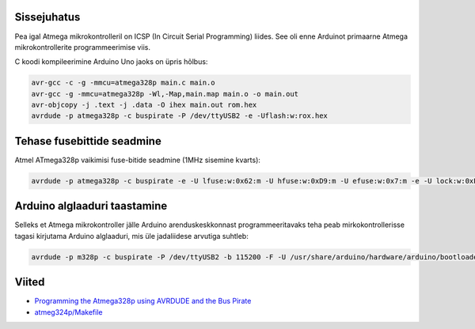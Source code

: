 .. title: Arduino alglaadur
.. tags: 
.. date: 2013-10-31

Sissejuhatus
------------

Pea igal Atmega mikrokontrolleril on ICSP (In Circuit Serial Programming) liides.
See oli enne Arduinot primaarne Atmega mikrokontrollerite programmeerimise viis.

C koodi kompileerimine Arduino Uno jaoks on üpris hõlbus:

.. code:: bash

    avr-gcc -c -g -mmcu=atmega328p main.c main.o
    avr-gcc -g -mmcu=atmega328p -Wl,-Map,main.map main.o -o main.out
    avr-objcopy -j .text -j .data -O ihex main.out rom.hex
    avrdude -p atmega328p -c buspirate -P /dev/ttyUSB2 -e -Uflash:w:rox.hex

Tehase fusebittide seadmine
---------------------------

Atmel ATmega328p vaikimisi fuse-bitide seadmine (1MHz sisemine kvarts):

.. code:: bash
    
    avrdude -p atmega328p -c buspirate -e -U lfuse:w:0x62:m -U hfuse:w:0xD9:m -U efuse:w:0x7:m -e -U lock:w:0xFF:m  -P /dev/ttyUSB2
    
Arduino alglaaduri taastamine
-----------------------------

Selleks et Atmega mikrokontroller jälle Arduino arenduskeskkonnast programmeeritavaks
teha peab mirkokontrollerisse tagasi kirjutama Arduino alglaaduri, mis üle
jadaliidese arvutiga suhtleb:
    
.. code:: bash

    avrdude -p m328p -c buspirate -P /dev/ttyUSB2 -b 115200 -F -U /usr/share/arduino/hardware/arduino/bootloaders/atmega/ATmegaBOOT_168_atmega328.hex

Viited
------

* `Programming the Atmega328p using AVRDUDE and the Bus Pirate
  <http://code.google.com/p/ardupilot-mega/wiki/BusPirate>`_
* `atmeg324p/Makefile
  <https://bitbucket.org/lauri.vosandi/atmega324p/src/tip/Makefile>`_

